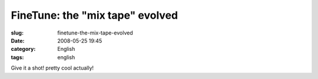 FineTune: the "mix tape" evolved
################################
:slug: finetune-the-mix-tape-evolved
:date: 2008-05-25 19:45
:category: English
:tags: english

Give it a shot! pretty cool actually!
